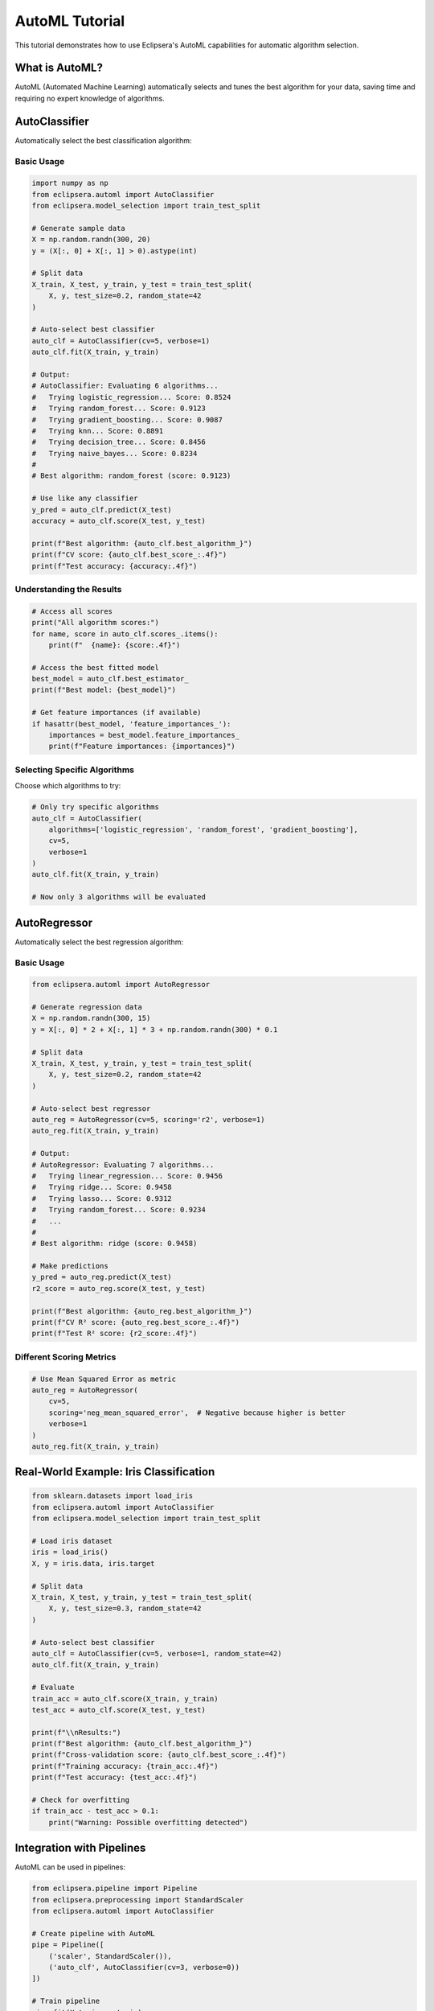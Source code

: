 AutoML Tutorial
===============

This tutorial demonstrates how to use Eclipsera's AutoML capabilities for automatic algorithm selection.

What is AutoML?
---------------

AutoML (Automated Machine Learning) automatically selects and tunes the best algorithm for your data, 
saving time and requiring no expert knowledge of algorithms.

AutoClassifier
--------------

Automatically select the best classification algorithm:

Basic Usage
~~~~~~~~~~~

.. code-block:: python

    import numpy as np
    from eclipsera.automl import AutoClassifier
    from eclipsera.model_selection import train_test_split

    # Generate sample data
    X = np.random.randn(300, 20)
    y = (X[:, 0] + X[:, 1] > 0).astype(int)

    # Split data
    X_train, X_test, y_train, y_test = train_test_split(
        X, y, test_size=0.2, random_state=42
    )

    # Auto-select best classifier
    auto_clf = AutoClassifier(cv=5, verbose=1)
    auto_clf.fit(X_train, y_train)

    # Output:
    # AutoClassifier: Evaluating 6 algorithms...
    #   Trying logistic_regression... Score: 0.8524
    #   Trying random_forest... Score: 0.9123
    #   Trying gradient_boosting... Score: 0.9087
    #   Trying knn... Score: 0.8891
    #   Trying decision_tree... Score: 0.8456
    #   Trying naive_bayes... Score: 0.8234
    # 
    # Best algorithm: random_forest (score: 0.9123)

    # Use like any classifier
    y_pred = auto_clf.predict(X_test)
    accuracy = auto_clf.score(X_test, y_test)

    print(f"Best algorithm: {auto_clf.best_algorithm_}")
    print(f"CV score: {auto_clf.best_score_:.4f}")
    print(f"Test accuracy: {accuracy:.4f}")

Understanding the Results
~~~~~~~~~~~~~~~~~~~~~~~~~

.. code-block:: python

    # Access all scores
    print("All algorithm scores:")
    for name, score in auto_clf.scores_.items():
        print(f"  {name}: {score:.4f}")

    # Access the best fitted model
    best_model = auto_clf.best_estimator_
    print(f"Best model: {best_model}")

    # Get feature importances (if available)
    if hasattr(best_model, 'feature_importances_'):
        importances = best_model.feature_importances_
        print(f"Feature importances: {importances}")

Selecting Specific Algorithms
~~~~~~~~~~~~~~~~~~~~~~~~~~~~~~

Choose which algorithms to try:

.. code-block:: python

    # Only try specific algorithms
    auto_clf = AutoClassifier(
        algorithms=['logistic_regression', 'random_forest', 'gradient_boosting'],
        cv=5,
        verbose=1
    )
    auto_clf.fit(X_train, y_train)

    # Now only 3 algorithms will be evaluated

AutoRegressor
-------------

Automatically select the best regression algorithm:

Basic Usage
~~~~~~~~~~~

.. code-block:: python

    from eclipsera.automl import AutoRegressor

    # Generate regression data
    X = np.random.randn(300, 15)
    y = X[:, 0] * 2 + X[:, 1] * 3 + np.random.randn(300) * 0.1

    # Split data
    X_train, X_test, y_train, y_test = train_test_split(
        X, y, test_size=0.2, random_state=42
    )

    # Auto-select best regressor
    auto_reg = AutoRegressor(cv=5, scoring='r2', verbose=1)
    auto_reg.fit(X_train, y_train)

    # Output:
    # AutoRegressor: Evaluating 7 algorithms...
    #   Trying linear_regression... Score: 0.9456
    #   Trying ridge... Score: 0.9458
    #   Trying lasso... Score: 0.9312
    #   Trying random_forest... Score: 0.9234
    #   ...
    # 
    # Best algorithm: ridge (score: 0.9458)

    # Make predictions
    y_pred = auto_reg.predict(X_test)
    r2_score = auto_reg.score(X_test, y_test)

    print(f"Best algorithm: {auto_reg.best_algorithm_}")
    print(f"CV R² score: {auto_reg.best_score_:.4f}")
    print(f"Test R² score: {r2_score:.4f}")

Different Scoring Metrics
~~~~~~~~~~~~~~~~~~~~~~~~~

.. code-block:: python

    # Use Mean Squared Error as metric
    auto_reg = AutoRegressor(
        cv=5,
        scoring='neg_mean_squared_error',  # Negative because higher is better
        verbose=1
    )
    auto_reg.fit(X_train, y_train)

Real-World Example: Iris Classification
----------------------------------------

.. code-block:: python

    from sklearn.datasets import load_iris
    from eclipsera.automl import AutoClassifier
    from eclipsera.model_selection import train_test_split

    # Load iris dataset
    iris = load_iris()
    X, y = iris.data, iris.target

    # Split data
    X_train, X_test, y_train, y_test = train_test_split(
        X, y, test_size=0.3, random_state=42
    )

    # Auto-select best classifier
    auto_clf = AutoClassifier(cv=5, verbose=1, random_state=42)
    auto_clf.fit(X_train, y_train)

    # Evaluate
    train_acc = auto_clf.score(X_train, y_train)
    test_acc = auto_clf.score(X_test, y_test)

    print(f"\\nResults:")
    print(f"Best algorithm: {auto_clf.best_algorithm_}")
    print(f"Cross-validation score: {auto_clf.best_score_:.4f}")
    print(f"Training accuracy: {train_acc:.4f}")
    print(f"Test accuracy: {test_acc:.4f}")

    # Check for overfitting
    if train_acc - test_acc > 0.1:
        print("Warning: Possible overfitting detected")

Integration with Pipelines
---------------------------

AutoML can be used in pipelines:

.. code-block:: python

    from eclipsera.pipeline import Pipeline
    from eclipsera.preprocessing import StandardScaler
    from eclipsera.automl import AutoClassifier

    # Create pipeline with AutoML
    pipe = Pipeline([
        ('scaler', StandardScaler()),
        ('auto_clf', AutoClassifier(cv=3, verbose=0))
    ])

    # Train pipeline
    pipe.fit(X_train, y_train)

    # The pipeline will automatically select the best algorithm
    # after scaling the data

    print(f"Best algorithm in pipeline: {pipe.named_steps['auto_clf'].best_algorithm_}")

Tips and Best Practices
-----------------------

1. **Start with verbose=1** to see what algorithms are being tried
2. **Use cross-validation** (cv=5 or cv=10) for reliable estimates
3. **Set random_state** for reproducibility
4. **Try specific algorithms** if you know some work better for your problem
5. **Check for overfitting** by comparing training and test scores
6. **Use AutoML for baselines** then manually tune the best algorithm
7. **Scale your data** before AutoML for best results

Limitations
-----------

* AutoML tries each algorithm with default parameters
* For best results, manual hyperparameter tuning may be needed after selection
* Evaluation time grows with number of samples and algorithms
* Some algorithms may fail on certain data types

Next Steps
----------

* Learn about :doc:`explainability` to understand the chosen model
* Try :doc:`pipelines` to integrate AutoML into workflows
* Explore manual :doc:`classification` for fine-tuning
* Read about :doc:`../api/automl` for full API reference
